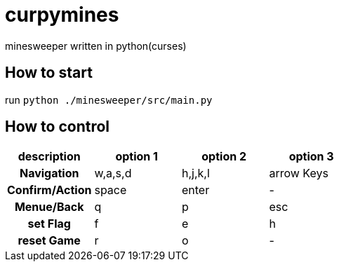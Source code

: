 = curpymines

minesweeper written in python(curses)

== How to start

run `python ./minesweeper/src/main.py`

== How to control

[option="header", cols="2h, 2, 2, 2"]
|===
|description h|option 1 h|option 2 h|option 3
|Navigation  |w,a,s,d  |h,j,k,l  |arrow Keys
|Confirm/Action |space |enter |-
|Menue/Back |q |p |esc
|set Flag |f |e |h
|reset Game |r |o |-  
|===


